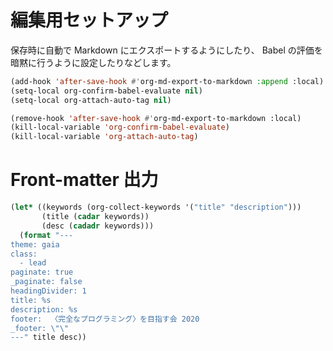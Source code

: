 * 編集用セットアップ
:PROPERTIES:
:header-args:emacs-lisp: :eval no-export
:END:

保存時に自動で Markdown にエクスポートするようにしたり、
Babel の評価を暗黙に行うように設定したりなどします。

#+name: setup
#+begin_src emacs-lisp :results silent
(add-hook 'after-save-hook #'org-md-export-to-markdown :append :local)
(setq-local org-confirm-babel-evaluate nil)
(setq-local org-attach-auto-tag nil)
#+end_src

#+name: teardown
#+begin_src emacs-lisp :results silent
(remove-hook 'after-save-hook #'org-md-export-to-markdown :local)
(kill-local-variable 'org-confirm-babel-evaluate)
(kill-local-variable 'org-attach-auto-tag)
#+end_src

* Front-matter 出力
:PROPERTIES:
:header-args:emacs-lisp: :eval ""
:END:

#+name: front-matter
#+begin_src emacs-lisp :wrap export md
(let* ((keywords (org-collect-keywords '("title" "description")))
       (title (cadar keywords))
       (desc (cadadr keywords)))
  (format "---
theme: gaia
class:
  - lead
paginate: true
_paginate: false
headingDivider: 1
title: %s
description: %s
footer:  〈完全なプログラミング〉を目指す会 2020
_footer: \"\"
---" title desc))
#+end_src
